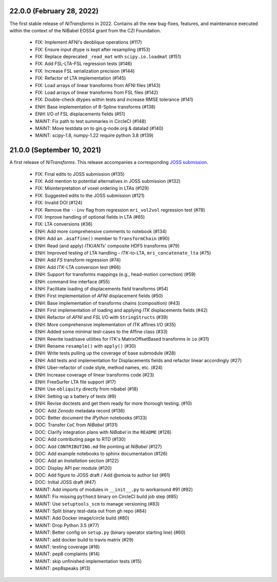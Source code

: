 22.0.0 (February 28, 2022)
==========================
The first stable release of *NiTransforms* in 2022.
Contains all the new bug-fixes, features, and maintenance executed within the
context of the NiBabel EOSS4 grant from the CZI Foundation.

  * FIX: Implement AFNI's deoblique operations (#117)
  * FIX: Ensure input dtype is kept after resampling (#153)
  * FIX: Replace deprecated ``_read_mat`` with ``scipy.io.loadmat`` (#151)
  * FIX: Add FSL-LTA-FSL regression tests (#146)
  * FIX: Increase FSL serialization precision (#144)
  * FIX: Refactor of LTA implementation (#145)
  * FIX: Load arrays of linear transforms from AFNI files (#143)
  * FIX: Load arrays of linear transforms from FSL files (#142)
  * FIX: Double-check dtypes within tests and increase RMSE tolerance (#141)
  * ENH: Base implementation of B-Spline transforms (#138)
  * ENH: I/O of FSL displacements fields (#51)
  * MAINT: Fix path to test summaries in CircleCI (#148)
  * MAINT: Move testdata on to gin.g-node.org & datalad (#140)
  * MAINT: scipy-1.8, numpy-1.22 require python 3.8 (#139)

21.0.0 (September 10, 2021)
===========================
A first release of *NiTransforms*.
This release accompanies a corresponding `JOSS submission <https://doi.org/10.21105/joss.03459>`__.

  * FIX: Final edits to JOSS submission (#135)
  * FIX: Add mention to potential alternatives in JOSS submission (#132)
  * FIX: Misinterpretation of voxel ordering in LTAs (#129)
  * FIX: Suggested edits to the JOSS submission (#121)
  * FIX: Invalid DOI (#124)
  * FIX: Remove the ``--inv`` flag from regression ``mri_vol2vol`` regression test (#78)
  * FIX: Improve handling of optional fields in LTA (#65)
  * FIX: LTA conversions (#36)
  * ENH: Add more comprehensive comments to notebook (#134)
  * ENH: Add an ``.asaffine()`` member to ``TransformChain`` (#90)
  * ENH: Read (and apply) *ITK*/*ANTs*' composite HDF5 transforms (#79)
  * ENH: Improved testing of LTA handling - *ITK*-to-LTA, ``mri_concatenate_lta`` (#75)
  * ENH: Add *FS* transform regression (#74)
  * ENH: Add *ITK*-LTA conversion test (#66)
  * ENH: Support for transforms mappings (e.g., head-motion correction) (#59)
  * ENH: command line interface (#55)
  * ENH: Facilitate loading of displacements field transforms (#54)
  * ENH: First implementation of *AFNI* displacement fields (#50)
  * ENH: Base implementation of transforms chains (composition) (#43)
  * ENH: First implementation of loading and applying *ITK* displacements fields (#42)
  * ENH: Refactor of *AFNI* and *FSL* I/O with ``StringStructs`` (#39)
  * ENH: More comprehensive implementation of ITK affines I/O (#35)
  * ENH: Added some minimal test-cases to the Affine class (#33)
  * ENH: Rewrite load/save utilities for ITK's MatrixOffsetBased transforms in ``io`` (#31)
  * ENH: Rename ``resample()`` with ``apply()`` (#30)
  * ENH: Write tests pulling up the coverage of base submodule (#28)
  * ENH: Add tests and implementation for Displacements fields and refactor linear accordingly (#27)
  * ENH: Uber-refactor of code style, method names, etc. (#24)
  * ENH: Increase coverage of linear transforms code (#23)
  * ENH: FreeSurfer LTA file support (#17)
  * ENH: Use ``obliquity`` directly from nibabel (#18)
  * ENH: Setting up a battery of tests (#9)
  * ENH: Revise doctests and get them ready for more thorough testing. (#10)
  * DOC: Add *Zenodo* metadata record (#136)
  * DOC: Better document the *IPython* notebooks (#133)
  * DOC: Transfer ``CoC`` from *NiBabel* (#131)
  * DOC: Clarify integration plans with *NiBabel* in the ``README`` (#128)
  * DOC: Add contributing page to RTD (#130)
  * DOC: Add ``CONTRIBUTING.md`` file pointing at *NiBabel* (#127)
  * DOC: Add example notebooks to sphinx documentation (#126)
  * DOC: Add an *Installation* section (#122)
  * DOC: Display API per module (#120)
  * DOC: Add figure to JOSS draft / Add @smoia to author list (#61)
  * DOC: Initial JOSS draft (#47)
  * MAINT: Add imports of modules in ``__init__.py`` to workaround #91 (#92)
  * MAINT: Fix missing ``python3`` binary on CircleCI build job step (#85)
  * MAINT: Use ``setuptools_scm`` to manage versioning (#83)
  * MAINT: Split binary test-data out from gh repo (#84)
  * MAINT: Add Docker image/circle build (#80)
  * MAINT: Drop Python 3.5 (#77)
  * MAINT: Better config on ``setup.py`` (binary operator starting line) (#60)
  * MAINT: add docker build to travis matrix (#29)
  * MAINT: testing coverage (#16)
  * MAINT: pep8 complaints (#14)
  * MAINT: skip unfinished implementation tests (#15)
  * MAINT: pep8speaks (#13)
